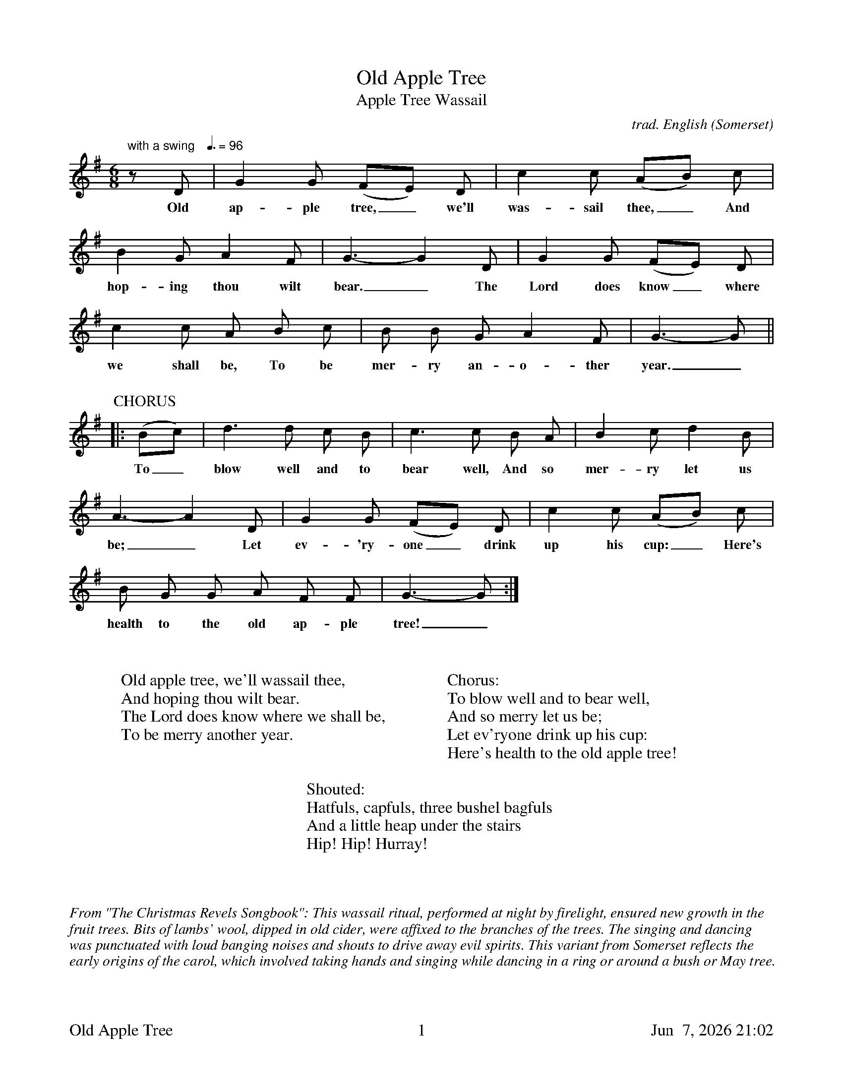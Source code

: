%abc
%%footer	"$T	$P	$D"
I:abc-charset utf-8

X:1
T:Old Apple Tree
T:Apple Tree Wassail
C:trad. English (Somerset)
U: H = fermata
%%tempofont Helvetica 12
Q:"with a swing   " 3/8=96
M:6/8
L:1/8
K:G
%
z D | G2 G (FE) D | c2 c (AB) c | 
w: Old ap-ple tree,_we'll was-sail thee,_ And 
%
B2 G A2F | G3-G2 D | G2 G (FE) D | 
w: hop-ing thou wilt bear._ The Lord does know_ where
%
c2 c A B c | B B G A2 F | G3-G ||
w:we shall be, To be mer-ry an-o-ther year._ To_
%
%%vskip 0.5cm
%
P:CHORUS
|: (Bc) | d3 d c B | c3 c B A | B2 c d2 B | 
w: To_ blow well and to bear well, And so mer-ry let us
%
A3-A2 D | G2 G (FE) D | c2 c (AB) c | 
w: be;_ Let ev-'ry-one_ drink up his cup:_ Here's
%
B G G A F F | G3-G :|
w: health to the old ap-ple tree!_
%
%%vskip 1.2cm
%
W: Old apple tree, we'll wassail thee,
W: And hoping thou wilt bear.
W: The Lord does know where we shall be,
W: To be merry another year.
W: 
W: Chorus:
W: To blow well and to bear well,
W: And so merry let us be;
W: Let ev'ryone drink up his cup:
W: Here's health to the old apple tree!
W: 
W: Shouted:
W: Hatfuls, capfuls, three bushel bagfuls
W: And a little heap under the stairs
W: Hip! Hip! Hurray!
%
%%vskip 1.8cm
%%textfont Times-Italic 14
%%begintext fill
%%From "The Christmas Revels Songbook":
%%This wassail ritual, performed at night by firelight, ensured new growth in the 
%%fruit trees. Bits of lambs' wool, dipped in old cider, were affixed to the branches
%%of the trees. The singing and dancing was punctuated with loud banging noises
%%and shouts to drive away evil spirits. This variant from Somerset reflects the
%%early origins of the carol, which involved taking hands and singing while dancing
%%in a ring or around a bush or May tree.
%%endtext
 

